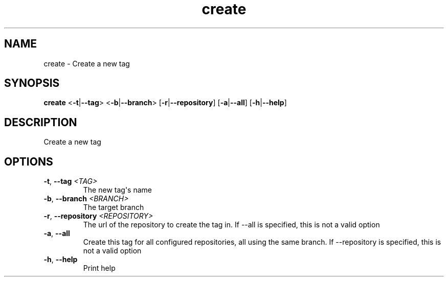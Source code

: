 .ie \n(.g .ds Aq \(aq
.el .ds Aq '
.TH create 1  "create " 
.SH NAME
create \- Create a new tag
.SH SYNOPSIS
\fBcreate\fR <\fB\-t\fR|\fB\-\-tag\fR> <\fB\-b\fR|\fB\-\-branch\fR> [\fB\-r\fR|\fB\-\-repository\fR] [\fB\-a\fR|\fB\-\-all\fR] [\fB\-h\fR|\fB\-\-help\fR] 
.SH DESCRIPTION
Create a new tag
.SH OPTIONS
.TP
\fB\-t\fR, \fB\-\-tag\fR \fI<TAG>\fR
The new tag\*(Aqs name
.TP
\fB\-b\fR, \fB\-\-branch\fR \fI<BRANCH>\fR
The target branch
.TP
\fB\-r\fR, \fB\-\-repository\fR \fI<REPOSITORY>\fR
The url of the repository to create the tag in. If \-\-all is specified, this is not a valid option
.TP
\fB\-a\fR, \fB\-\-all\fR
Create this tag for all configured repositories, all using the same branch. If \-\-repository is specified, this is not a valid option
.TP
\fB\-h\fR, \fB\-\-help\fR
Print help
